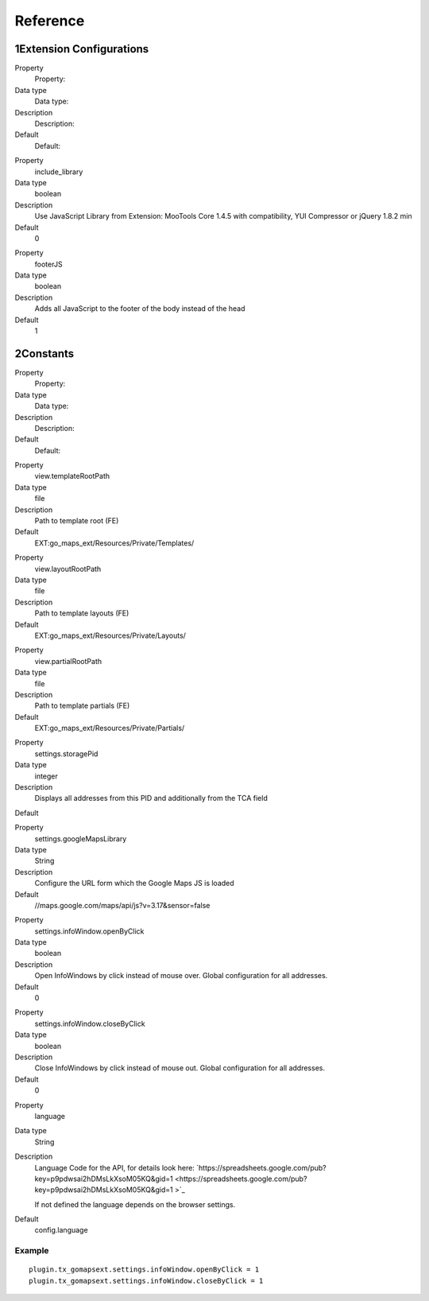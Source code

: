 ﻿

.. ==================================================
.. FOR YOUR INFORMATION
.. --------------------------------------------------
.. -*- coding: utf-8 -*- with BOM.

.. ==================================================
.. DEFINE SOME TEXTROLES
.. --------------------------------------------------
.. role::   underline
.. role::   typoscript(code)
.. role::   ts(typoscript)
   :class:  typoscript
.. role::   php(code)


Reference
^^^^^^^^^


1Extension Configurations
"""""""""""""""""""""""""

.. ### BEGIN~OF~TABLE ###

.. container:: table-row

   Property
         Property:
   
   Data type
         Data type:
   
   Description
         Description:
   
   Default
         Default:


.. container:: table-row

   Property
         include\_library
   
   Data type
         boolean
   
   Description
         Use JavaScript Library from Extension: MooTools Core 1.4.5 with
         compatibility, YUI Compressor or jQuery 1.8.2 min
   
   Default
         0


.. container:: table-row

   Property
         footerJS
   
   Data type
         boolean
   
   Description
         Adds all JavaScript to the footer of the body instead of the head
   
   Default
         1


.. ###### END~OF~TABLE ######


2Constants
""""""""""

.. ### BEGIN~OF~TABLE ###

.. container:: table-row

   Property
         Property:
   
   Data type
         Data type:
   
   Description
         Description:
   
   Default
         Default:


.. container:: table-row

   Property
         view.templateRootPath
   
   Data type
         file
   
   Description
         Path to template root (FE)
   
   Default
         EXT:go\_maps\_ext/Resources/Private/Templates/


.. container:: table-row

   Property
         view.layoutRootPath
   
   Data type
         file
   
   Description
         Path to template layouts (FE)
   
   Default
         EXT:go\_maps\_ext/Resources/Private/Layouts/


.. container:: table-row

   Property
         view.partialRootPath
   
   Data type
         file
   
   Description
         Path to template partials (FE)
   
   Default
         EXT:go\_maps\_ext/Resources/Private/Partials/


.. container:: table-row

   Property
         settings.storagePid
   
   Data type
         integer
   
   Description
         Displays all addresses from this PID and additionally from the TCA
         field
   
   Default


.. container:: table-row

   Property
         settings.googleMapsLibrary
   
   Data type
         String
   
   Description
         Configure the URL form which the Google Maps JS is loaded
   
   Default
         //maps.google.com/maps/api/js?v=3.17&sensor=false


.. container:: table-row

   Property
         settings.infoWindow.openByClick
   
   Data type
         boolean
   
   Description
         Open InfoWindows by click instead of mouse over. Global configuration
         for all addresses.
   
   Default
         0


.. container:: table-row

   Property
         settings.infoWindow.closeByClick
   
   Data type
         boolean
   
   Description
         Close InfoWindows by click instead of mouse out. Global configuration
         for all addresses.
   
   Default
         0


.. container:: table-row

   Property
         language
   
   Data type
         String
   
   Description
         Language Code for the API, for details look here:
         `https://spreadsheets.google.com/pub?key=p9pdwsai2hDMsLkXsoM05KQ&gid=1
         <https://spreadsheets.google.com/pub?key=p9pdwsai2hDMsLkXsoM05KQ&gid=1
         >`_
         
         If not defined the language depends on the browser settings.
   
   Default
         config.language


.. ###### END~OF~TABLE ######


Example
~~~~~~~

::

   plugin.tx_gomapsext.settings.infoWindow.openByClick = 1
   plugin.tx_gomapsext.settings.infoWindow.closeByClick = 1

